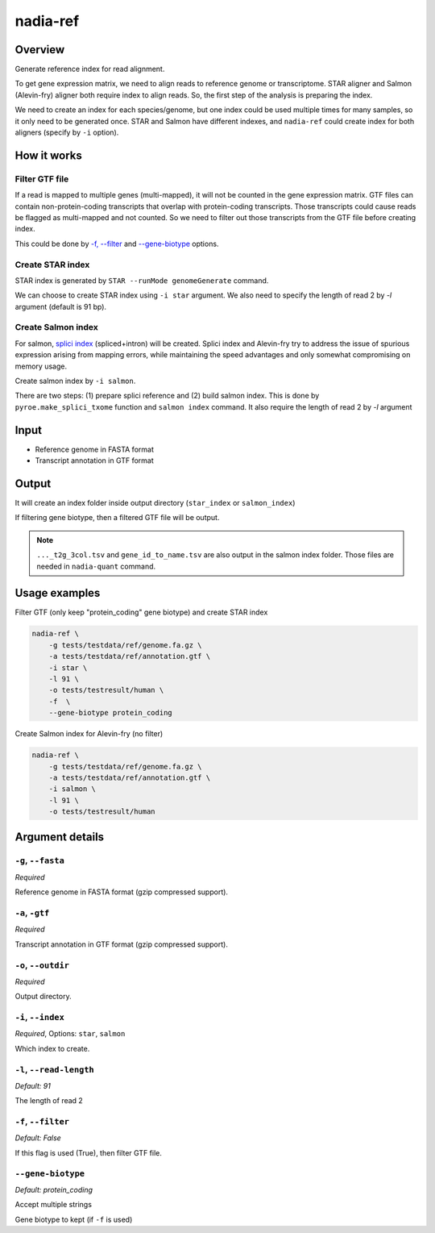nadia-ref
=========

Overview
--------
Generate reference index for read alignment.

To get gene expression matrix, we need to align reads to reference genome or
transcriptome. STAR aligner and Salmon (Alevin-fry) aligner both require index
to align reads. So, the first step of the analysis is preparing the index.

We need to create an index for each species/genome, but one index could be used 
multiple times for many samples, so it only need to be generated once. STAR and 
Salmon have different indexes, and ``nadia-ref`` could create index for both
aligners (specify by ``-i`` option).


How it works
------------

Filter GTF file
~~~~~~~~~~~~~~~
If a read is mapped to multiple genes (multi-mapped), it will not be counted in 
the gene expression matrix. GTF files can contain non-protein-coding 
transcripts that overlap with protein-coding transcripts. Those transcripts 
could cause reads be flagged as multi-mapped and not counted. So we need to 
filter out those transcripts from the GTF file before creating index.

This could be done by `-f, --filter`_ and `--gene-biotype`_ options.

Create STAR index
~~~~~~~~~~~~~~~~~
STAR index is generated by ``STAR --runMode genomeGenerate`` command.

We can choose to create STAR index using ``-i star`` argument. We also need to
specify the length of read 2 by `-l` argument (default is 91 bp).


Create Salmon index
~~~~~~~~~~~~~~~~~~~
For salmon, `splici index <https://combine-lab.github.io/alevin-fry-tutorials/2021/improving-txome-specificity/>`_ 
(spliced+intron) will be created. Splici index and Alevin-fry try to
address the issue of spurious expression arising from mapping errors, while 
maintaining the speed advantages and only somewhat compromising on memory usage.

Create salmon index by ``-i salmon``.

There are two steps: (1) prepare splici reference and (2) build salmon index. 
This is done by ``pyroe.make_splici_txome`` function and ``salmon index`` command.
It also require the length of read 2 by `-l` argument



Input
-----
* Reference genome in FASTA format
* Transcript annotation in GTF format


.. _nadia-ref-output:

Output
------
It will create an index folder inside output directory (``star_index`` or ``salmon_index``)

If filtering gene biotype, then a filtered GTF file will be output.

.. note::
    ``..._t2g_3col.tsv`` and ``gene_id_to_name.tsv`` are also output in the salmon 
    index folder. Those files are needed in ``nadia-quant`` command.

Usage examples
--------------

Filter GTF (only keep "protein_coding" gene biotype) and create STAR index

.. code-block:: bash
    
    nadia-ref \
        -g tests/testdata/ref/genome.fa.gz \
        -a tests/testdata/ref/annotation.gtf \
        -i star \
        -l 91 \
        -o tests/testresult/human \
        -f  \
        --gene-biotype protein_coding


Create Salmon index for Alevin-fry (no filter)

.. code-block:: bash
    
    nadia-ref \
        -g tests/testdata/ref/genome.fa.gz \
        -a tests/testdata/ref/annotation.gtf \
        -i salmon \
        -l 91 \
        -o tests/testresult/human


Argument details
----------------

``-g``, ``--fasta``
~~~~~~~~~~~~~~~~~~~
*Required*

Reference genome in FASTA format (gzip compressed support).



``-a``, ``-gtf``
~~~~~~~~~~~~~~~~
*Required*

Transcript annotation in GTF format (gzip compressed support).


``-o``, ``--outdir``
~~~~~~~~~~~~~~~~~~~~
*Required*

Output directory.


``-i``, ``--index``
~~~~~~~~~~~~~~~~~~~
*Required*, Options: ``star``, ``salmon``

Which index to create.


``-l``, ``--read-length``
~~~~~~~~~~~~~~~~~~~~~~~~~
*Default: 91* 

The length of read 2


``-f``, ``--filter``
~~~~~~~~~~~~~~~~~~~~
*Default: False*

If this flag is used (True), then filter GTF file.

``--gene-biotype``
~~~~~~~~~~~~~~~~~~
*Default: protein_coding*

Accept multiple strings

Gene biotype to kept (if ``-f`` is used)